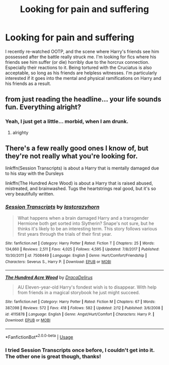 #+TITLE: Looking for pain and suffering

* Looking for pain and suffering
:PROPERTIES:
:Author: ShredofInsanity
:Score: 0
:DateUnix: 1560835823.0
:DateShort: 2019-Jun-18
:FlairText: Request
:END:
I recently re-watched OOTP, and the scene where Harry's friends see him possessed after the battle really struck me. I'm looking for fics where his friends see him suffer (or die) horribly due to the horcrux connection. Especially their reactions to it. Being tortured with the Cruciatus is also acceptable, so long as his friends are helpless witnesses. I'm particularly interested if it goes into the mental and physical ramifications on Harry and his friends as a result.


** from just reading the headline... your life sounds fun. Everything alright?
:PROPERTIES:
:Author: notYetTakenName
:Score: 1
:DateUnix: 1560856177.0
:DateShort: 2019-Jun-18
:END:

*** Yeah, I just get a little... morbid, when I am drunk.
:PROPERTIES:
:Author: ShredofInsanity
:Score: 1
:DateUnix: 1560860182.0
:DateShort: 2019-Jun-18
:END:

**** alrighty
:PROPERTIES:
:Author: notYetTakenName
:Score: 1
:DateUnix: 1560861734.0
:DateShort: 2019-Jun-18
:END:


** There's a few really good ones I know of, but they're not really what you're looking for.

linkffn(Session Transcripts) is about a Harry that is mentally damaged due to his stay with the Dursleys

linkffn(The Hundred Acre Wood) is about a Harry that is raised abused, mistreated, and brainwashed. Tugs the heartstrings real good, but it's so very beautifully written.
:PROPERTIES:
:Author: The_Architect_Nurse
:Score: 1
:DateUnix: 1560859190.0
:DateShort: 2019-Jun-18
:END:

*** [[https://www.fanfiction.net/s/7508449/1/][*/Session Transcripts/*]] by [[https://www.fanfiction.net/u/1715129/lastcrazyhorn][/lastcrazyhorn/]]

#+begin_quote
  What happens when a brain damaged Harry and a transgender Hermione both get sorted into Slytherin? Snape's not sure, but he thinks it's likely to be an interesting term. This story follows various first years through the trials of their first year.
#+end_quote

^{/Site/:} ^{fanfiction.net} ^{*|*} ^{/Category/:} ^{Harry} ^{Potter} ^{*|*} ^{/Rated/:} ^{Fiction} ^{T} ^{*|*} ^{/Chapters/:} ^{25} ^{*|*} ^{/Words/:} ^{134,660} ^{*|*} ^{/Reviews/:} ^{2,511} ^{*|*} ^{/Favs/:} ^{4,025} ^{*|*} ^{/Follows/:} ^{4,595} ^{*|*} ^{/Updated/:} ^{7/8/2017} ^{*|*} ^{/Published/:} ^{10/30/2011} ^{*|*} ^{/id/:} ^{7508449} ^{*|*} ^{/Language/:} ^{English} ^{*|*} ^{/Genre/:} ^{Hurt/Comfort/Friendship} ^{*|*} ^{/Characters/:} ^{Severus} ^{S.,} ^{Harry} ^{P.} ^{*|*} ^{/Download/:} ^{[[http://www.ff2ebook.com/old/ffn-bot/index.php?id=7508449&source=ff&filetype=epub][EPUB]]} ^{or} ^{[[http://www.ff2ebook.com/old/ffn-bot/index.php?id=7508449&source=ff&filetype=mobi][MOBI]]}

--------------

[[https://www.fanfiction.net/s/4115878/1/][*/The Hundred Acre Wood/*]] by [[https://www.fanfiction.net/u/1474035/DracaDelirus][/DracaDelirus/]]

#+begin_quote
  AU Eleven-year-old Harry's fondest wish is to disappear. With help from friends in a magical storybook he just might succeed.
#+end_quote

^{/Site/:} ^{fanfiction.net} ^{*|*} ^{/Category/:} ^{Harry} ^{Potter} ^{*|*} ^{/Rated/:} ^{Fiction} ^{M} ^{*|*} ^{/Chapters/:} ^{67} ^{*|*} ^{/Words/:} ^{387,098} ^{*|*} ^{/Reviews/:} ^{572} ^{*|*} ^{/Favs/:} ^{418} ^{*|*} ^{/Follows/:} ^{582} ^{*|*} ^{/Updated/:} ^{2/12} ^{*|*} ^{/Published/:} ^{3/6/2008} ^{*|*} ^{/id/:} ^{4115878} ^{*|*} ^{/Language/:} ^{English} ^{*|*} ^{/Genre/:} ^{Angst/Hurt/Comfort} ^{*|*} ^{/Characters/:} ^{Harry} ^{P.} ^{*|*} ^{/Download/:} ^{[[http://www.ff2ebook.com/old/ffn-bot/index.php?id=4115878&source=ff&filetype=epub][EPUB]]} ^{or} ^{[[http://www.ff2ebook.com/old/ffn-bot/index.php?id=4115878&source=ff&filetype=mobi][MOBI]]}

--------------

*FanfictionBot*^{2.0.0-beta} | [[https://github.com/tusing/reddit-ffn-bot/wiki/Usage][Usage]]
:PROPERTIES:
:Author: FanfictionBot
:Score: 2
:DateUnix: 1560859214.0
:DateShort: 2019-Jun-18
:END:


*** I tried Session Transcripts once before, I couldn't get into it. The other one is great though, thanks!
:PROPERTIES:
:Author: ShredofInsanity
:Score: 2
:DateUnix: 1560860280.0
:DateShort: 2019-Jun-18
:END:
